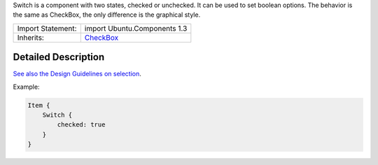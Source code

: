 Switch is a component with two states, checked or unchecked. It can be
used to set boolean options. The behavior is the same as CheckBox, the
only difference is the graphical style.

+--------------------------------------+--------------------------------------+
| Import Statement:                    | import Ubuntu.Components 1.3         |
+--------------------------------------+--------------------------------------+
| Inherits:                            | `CheckBox </sdk/apps/qml/Ubuntu.Comp |
|                                      | onents/CheckBox/>`__                 |
+--------------------------------------+--------------------------------------+

Detailed Description
--------------------

`See also the Design Guidelines on
selection <https://design.ubuntu.com/apps/building-blocks/selection>`__.

Example:

.. code:: qml

    Item {
        Switch {
            checked: true
        }
    }
